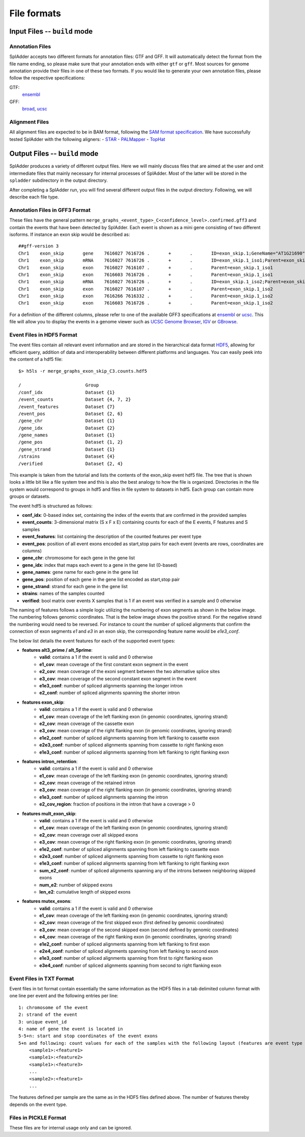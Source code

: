 File formats
============

Input Files -- ``build`` mode
-------------------------------

Annotation Files
^^^^^^^^^^^^^^^^
SplAdder accepts two different formats for annotation files: GTF and GFF. It will automatically
detect the format from the file name ending, so please make sure that your annotation ends with
either ``gtf`` or ``gff``.
Most sources for genome annotation provide their files in one of these two formats. If you would
like to generate your own annotation files, please follow the respective specifications:

GTF:
    `ensembl`_
GFF:
    `broad`_, `ucsc`_

Alignment Files
^^^^^^^^^^^^^^^

All alignment files are expected to be in BAM format, following the `SAM format specification`_. We
have successfully tested SplAdder with the following aligners:
- `STAR`_
- `PALMapper`_
- `TopHat`_

Output Files -- ``build`` mode
--------------------------------
SplAdder produces a variety of different output files. Here we will mainly discuss files that are
aimed at the user and omit intermediate files that mainly necessary for internal processes of
SplAdder. Most of the latter will be stored in the ``spladder`` subdirectory in the output
directory.

After completing a SplAdder run, you will find several different output files in the output
directory. Following, we will describe each file type.

Annotation Files in GFF3 Format
^^^^^^^^^^^^^^^^^^^^^^^^^^^^^^^

These files have the general pattern
``merge_graphs_<event_type>_C<confidence_level>.confirmed.gff3`` and contain the events that have
been detected by SplAdder. Each event is shown as a mini gene consisting of two different isoforms.
If instance an exon skip would be described as::

    ##gff-version 3
    Chr1    exon_skip       gene    7616027 7616726 .       +       .       ID=exon_skip.1;GeneName="AT1G21690"
    Chr1    exon_skip       mRNA    7616027 7616726 .       +       .       ID=exon_skip.1_iso1;Parent=exon_skip.1;GeneName="AT1G21690"
    Chr1    exon_skip       exon    7616027 7616107 .       +       .       Parent=exon_skip.1_iso1
    Chr1    exon_skip       exon    7616603 7616726 .       +       .       Parent=exon_skip.1_iso1
    Chr1    exon_skip       mRNA    7616027 7616726 .       +       .       ID=exon_skip.1_iso2;Parent=exon_skip.1;GeneName="AT1G21690"
    Chr1    exon_skip       exon    7616027 7616107 .       +       .       Parent=exon_skip.1_iso2
    Chr1    exon_skip       exon    7616266 7616332 .       +       .       Parent=exon_skip.1_iso2
    Chr1    exon_skip       exon    7616603 7616726 .       +       .       Parent=exon_skip.1_iso2

For a definition of the different columns, please refer to one of the available GFF3 specifications
at `ensembl`_ or `ucsc`_. This file will allow you to display the events in a genome viewer such as
`UCSC Genome Browser`_, `IGV`_ or `GBrowse`_.

Event Files in HDF5 Format
^^^^^^^^^^^^^^^^^^^^^^^^^^

The event files contain all relevant event information and are stored in the hierarchical data
format `HDF5`_, allowing for efficient query, addition of data and interoperability between
different platforms and languages.
You can easily peek into the content of a hdf5 file::

    $> h5ls -r merge_graphs_exon_skip_C3.counts.hdf5

    /                        Group
    /conf_idx                Dataset {1}
    /event_counts            Dataset {4, 7, 2}
    /event_features          Dataset {7}
    /event_pos               Dataset {2, 6}
    /gene_chr                Dataset {1}
    /gene_idx                Dataset {2}
    /gene_names              Dataset {1}
    /gene_pos                Dataset {1, 2}
    /gene_strand             Dataset {1}
    /strains                 Dataset {4}
    /verified                Dataset {2, 4}

This example is taken from the tutorial and lists the contents of the exon_skip event hdf5 file. The
tree that is shown looks a little bit like a file system tree and this is also the best analogy to
how the file is organized. Directories in the file system would correspond to groups in hdf5 and
files in file system to datasets in hdf5. Each group can contain more groups or datasets. 

The event hdf5 is structured as follows:

- **conf_idx**: 0-based index set, containing the index of the events that are confirmed in the provided samples
- **event_counts**: 3-dimensional matrix (S x F x E) containing counts for each of the E events, F features and S samples
- **event_features**: list containing the description of the counted features per event type
- **event_pos**: position of all event exons encoded as start,stop pairs for each event (events are rows, coordinates are columns)
- **gene_chr**: chromosome for each gene in the gene list
- **gene_idx**: index that maps each event to a gene in the gene list (0-based)
- **gene_names**: gene name for each gene in the gene list
- **gene_pos**: position of each gene in the gene list encoded as start,stop pair
- **gene_strand**: strand for each gene in the gene list
- **strains**: names of the samples counted
- **verified**: bool matrix over events X samples that is 1 if an event was verified in a sample and 0 otherwise

The naming of features follows a simple logic utilizing the numbering of exon segments as shown in the below
image. The numbering follows genomic coordinates. That is the below image shows the positive strand.
For the negative strand the numbering would need to be reversed. For instance to count the number of
spliced alignments that confirm the connection of exon segments `e1` and `e3` in an exon skip, the
corresponding feature name would be `e1e3_conf`.

.. image:: img/splice_events.png
  :width: 800
  :alt: Alternative event types and exon segment numbering

The below list details the event features for each of the supported event types:

- **features alt3_prime / alt_5prime**: 
    * **valid**: contains a 1 if the event is valid and 0 otherwise
    * **e1_cov**: mean coverage of the first constant exon segment in the event
    * **e2_cov**: mean coverage of the exoni segment between the two alternative splice sites 
    * **e3_cov**: mean coverage of the second constant exon segment in the event
    * **e1e3_conf**: number of spliced alignments spanning the longer intron
    * **e2_conf**: number of spliced alignments spanning the shorter intron
- **features exon_skip**:
    * **valid**: contains a 1 if the event is valid and 0 otherwise
    * **e1_cov**: mean coverage of the left flanking exon (in genomic coordinates, ignoring strand)
    * **e2_cov**: mean coverage of the cassette exon
    * **e3_cov**: mean coverage of the right flanking exon (in genomic coordinates, ignoring strand)
    * **e1e2_conf**: number of spliced alignments spanning from left flanking to cassette exon
    * **e2e3_conf**: number of spliced alignments spanning from cassette to right flanking exon
    * **e1e3_conf**: number of spliced alignments spanning from left flanking to right flanking exon
- **features intron_retention**:
    * **valid**: contains a 1 if the event is valid and 0 otherwise
    * **e1_cov**: mean coverage of the left flanking exon (in genomic coordinates, ignoring strand)
    * **e2_cov**: mean coverage of the retained intron
    * **e3_cov**: mean coverage of the right flanking exon (in genomic coordinates, ignoring strand)
    * **e1e3_conf**: number of spliced alignments spanning the intron
    * **e2_cov_region**: fraction of positions in the intron that have a coverage > 0
- **features mult_exon_skip**:
    * **valid**: contains a 1 if the event is valid and 0 otherwise
    * **e1_cov**: mean coverage of the left flanking exon (in genomic coordinates, ignoring strand)
    * **e2_cov**: mean coverage over all skipped exons
    * **e3_cov**: mean coverage of the right flanking exon (in genomic coordinates, ignoring strand)
    * **e1e2_conf**: number of spliced alignments spanning from left flanking to cassette exon
    * **e2e3_conf**: number of spliced alignments spanning from cassette to right flanking exon
    * **e1e3_conf**: number of spliced alignments spanning from left flanking to right flanking exon
    * **sum_e2_conf**: number of spliced alignments spanning any of the introns between neighboring skipped exons
    * **num_e2**: number of skipped exons
    * **len_e2**: cumulative length of skipped exons
- **features mutex_exons**:
    * **valid**: contains a 1 if the event is valid and 0 otherwise
    * **e1_cov**: mean coverage of the left flanking exon (in genomic coordinates, ignoring strand)
    * **e2_cov**: mean coverage of the first skipped exon (first defined by genomic coordinates)
    * **e3_cov**: mean coverage of the second skipped exon (second defined by genomic coordinates)
    * **e4_cov**: mean coverage of the right flanking exon (in genomic coordinates, ignoring strand)
    * **e1e2_conf**: number of spliced alignments spanning from left flanking to first exon
    * **e2e4_conf**: number of spliced alignments spanning from left flanking to second exon
    * **e1e3_conf**: number of spliced alignments spanning from first to right flanking exon
    * **e3e4_conf**: number of spliced alignments spanning from second to right flanking exon

Event Files in TXT Format
^^^^^^^^^^^^^^^^^^^^^^^^^

Event files in txt format contain essentially the same information as the HDF5 files in a tab
delimited column format with one line per event and the following entries per line::

    1: chromosome of the event
    2: strand of the event
    3: unique event_id
    4: name of gene the event is located in
    5-5+n: start and stop coordinates of the event exons
    5+n and following: count values for each of the samples with the following layout (features are event type specific as defined above for HDF5 files:
        <sample1>:<feature1>
        <sample1>:<feature2>
        <sample1>:<feature3>
        ...
        <sample2>:<feature1>
        ...

The features defined per sample are the same as in the HDF5 files defined above. The number of
features thereby depends on the event type.

Files in PICKLE Format
^^^^^^^^^^^^^^^^^^^^^^

These files are for internal usage only and can be ignored. 
        

.. _ensembl: http://www.ensembl.org/info/website/upload/gff.html
.. _broad: http://www.broadinstitute.org/annotation/argo/help/gff3.html
.. _ucsc: http://genome.ucsc.edu/FAQ/FAQformat.html#format3
.. _SAM format specification: https://samtools.github.io/hts-specs/SAMv1.pdf
.. _STAR: https://github.com/alexdobin/STAR
.. _PALMapper: http://www.raetschlab.org/suppl/palmapper/genomemapper-qpalma
.. _TopHat: https://ccb.jhu.edu/software/tophat/index.shtml
.. _UCSC Genome Browser: https://genome.ucsc.edu/cgi-bin/hgGateway
.. _IGV: http://www.broadinstitute.org/igv/
.. _GBrowse: http://gmod.org/wiki/GBrowse
.. _HDF5: https://www.hdfgroup.org/HDF5/

